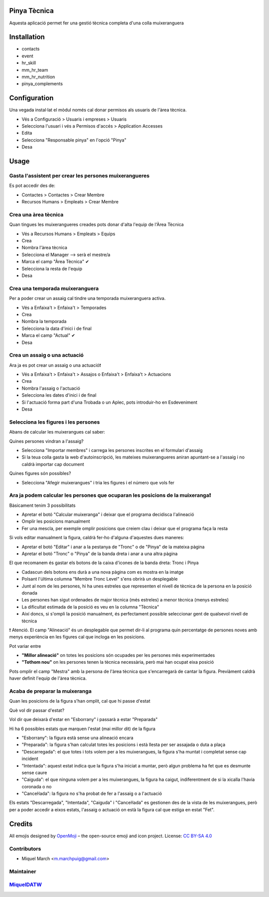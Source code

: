 .. image:: https://img.shields.io/badge/licence-AGPL--3-blue.svg
    :alt: License: AGPL-3

Pinya Tècnica
==============

Aquesta aplicació permet fer una gestió tècnica completa d'una colla muixeranguera

Installation
============

* contacts
* event
* hr_skill
* mm_hr_team
* mm_hr_nutrition
* pinya_complements

Configuration
=============

Una vegada instal·lat el mòdul només cal donar permisos als usuaris de l'àrea tècnica.

.. image:: /pinya_tecnica/static/description/tecnica_001.png
   :alt: Captura de pantalla dels permisos de pinya
   :width: 90%

* Vés a Configuració > Usuaris i empreses > Usuaris
* Selecciona l'usuari i vés a Permisos d'accés > Application Accesses
* Edita
* Selecciona "Responsable pinya" en l'opció "Pinya"
* Desa

Usage
=======

Gasta l'assistent per crear les persones muixerangueres
-------------------------------------------------------

.. image:: /pinya_tecnica/static/description/tecnica_002_003.png
   :alt: Captura de pantalla de l'assistent de crear membre
   :width: 90%


Es pot accedir des de:

* Contactes > Contactes > Crear Membre
* Recursos Humans > Empleats > Crear Membre

Crea una àrea tècnica
---------------------

.. image:: /pinya_tecnica/static/description/tecnica_004.png
   :alt: Captura de pantalla de creació d'un equip
   :width: 90%

Quan tingues les muixerangueres creades pots donar d'alta l'equip de l'Àrea Tècnica

* Vés a Recursos Humans > Empleats > Equips
* Crea
* Nombra l'àrea tècnica
* Selecciona el Manager --> serà el mestre/a
* Marca el camp "Àrea Tècnica" ✔
* Selecciona la resta de l'equip
* Desa

Crea una temporada muixeranguera
--------------------------------

.. image:: /pinya_tecnica/static/description/tecnica_005.png
   :alt: Captura de pantalla de creació d'una temporada muixeranguera
   :width: 90%

Per a poder crear un assaig cal tindre una temporada muixeranguera activa.

* Vés a Enfaixa't > Enfaixa't > Temporades
* Crea
* Nombra la temporada
* Selecciona la data d'inici i de final
* Marca el camp "Actual" ✔
* Desa

Crea un assaig o una actuació
-----------------------------

.. image:: /pinya_tecnica/static/description/tecnica_006.png
   :alt: Captura de pantalla de creació d'un assaig
   :width: 90%

Ara ja es pot crear un assaig o una actuació❗

* Vés a Enfaixa't > Enfaixa't > Assajos o Enfaixa't > Enfaixa't > Actuacions
* Crea
* Nombra l'assaig o l'actuació
* Selecciona les dates d'inici i de final
* Si l'actuació forma part d'una Trobada o un Aplec, pots introduir-ho en Esdeveniment
* Desa

Selecciona les figures i les persones
-------------------------------------

.. image:: /pinya_tecnica/static/description/tecnica_007.png
   :alt: Captura de pantalla d'un assaig
   :width: 90%

Abans de calcular les muixerangues cal saber:

Quines persones vindran a l'assaig?

* Selecciona "Importar membres" i carrega les persones inscrites en el formulari d'assaig
* Si la teua colla gasta la web d'autoinscripció, les mateixes muixerangueres aniran apuntant-se a l'assaig i no caldrà importar cap document

Quines figures són possibles?

* Selecciona "Afegir muixerangues" i tria les figures i el número que vols fer


Ara ja podem calcular les persones que ocuparan les posicions de la muixeranga❗
-------------------------------------------------------------------------------

.. image:: /pinya_tecnica/static/description/tecnica_008.png
   :alt: Captura de pantalla d'un assaig
   :width: 90%


Bàsicament tenim 3 possibilitats

* Apretar el botó "Calcular muixeranga" i deixar que el programa decidisca l'alineació
* Omplir les posicions manualment
* Fer una mescla, per exemple omplir posicions que creiem clau i deixar que el programa faça la resta

Si vols editar manualment la figura, caldrà fer-ho d'alguna d'aquestes dues maneres:

* Apretar el botó "Editar" i anar a la pestanya de "Tronc" o de "Pinya" de la mateixa pàgina
* Apretar el botó "Tronc" o "Pinya" de la banda dreta i anar a una altra pàgina

El que recomanem és gastar els botons de la caixa d'icones de la banda dreta: Tronc i Pinya

* Cadascun dels botons ens durà a una nova pàgina com es mostra en la imatge
* Polsant l'última columna "Membre Tronc Level" s'ens obrirà un desplegable
* Junt al nom de les persones, hi ha unes estreles que representen el nivell de tècnica de la persona en la posició donada
* Les persones han sigut ordenades de major tècnica (més estreles) a menor tècnica (menys estreles)
* La dificultat estimada de la posició es veu en la columna "Tècnica"
* Així doncs, si s'ompli la posició manualment, és perfectament possible seleccionar gent de qualsevol nivell de tècnica

❗ Atenció. El camp "Alineació" és un desplegable que permet dir-li al programa quin percentatge de persones noves amb menys experiència en les figures cal que incloga en les posicions.

Pot variar entre

* **"Millor alineació"** on totes les posicions són ocupades per les persones més experimentades
* **"Tothom nou"** on les persones tenen la tècnica necessària, però mai han ocupat eixa posició

Pots omplir el camp "Mestra" amb la persona de l'àrea tècnica que s'encarregarà de cantar la figura. Previàment caldrà haver definit l'equip de l'àrea tècnica.


Acaba de preparar la muixeranga
-------------------------------

Quan les posicions de la figura s'han omplit, cal que hi passe d'estat

Què vol dir passar d'estat?

Vol dir que deixarà d'estar en "Esborrany" i passarà a estar "Preparada"

Hi ha 6 possibles estats que marquen l'estat (mai millor dit) de la figura

* "Esborrany": la figura està sense una alineació encara
* "Preparada": la figura s'han calculat totes les posicions i està llesta per ser assajada o duta a plaça
* "Descarregada": el que totes i tots volem per a les muixerangues, la figura s'ha muntat i completat sense cap incident
* "Intentada": aquest estat indica que la figura s'ha iniciat a muntar, però algun problema ha fet que es desmunte sense caure
* "Caiguda": el que ninguna volem per a les muixerangues, la figura ha caigut, indiferentment de si la xicalla l'havia coronada o no
* "Canceŀlada": la figura no s'ha probat de fer a l'assaig o a l'actuació


.. image:: /pinya_tecnica/static/description/tecnica_009.png
   :alt: Captura de pantalla dels estats d'un assaig
   :width: 50%

Els estats "Descarregada", "Intentada", "Caiguda" i "Canceŀlada" es gestionen des de la vista de les muixerangues, però per a poder accedir a eixos estats, l'assaig o actuació on està la figura cal que estiga en estat "Fet".


Credits
=======

All emojis designed by `OpenMoji <https://openmoji.org/>`__ – the open-source emoji and icon project. License: `CC BY-SA 4.0 <https://creativecommons.org/licenses/by-sa/4.0/>`__

Contributors
------------

* Miquel March <m.marchpuig@gmail.com>

Maintainer
----------

`MiquelDATW <https://github.com/MiquelDATW/pinta-la-pinya>`__
-------------------------------------------------------------




